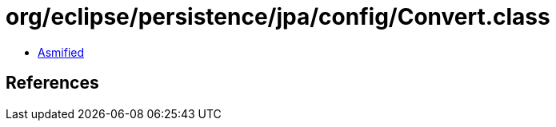 = org/eclipse/persistence/jpa/config/Convert.class

 - link:Convert-asmified.java[Asmified]

== References

